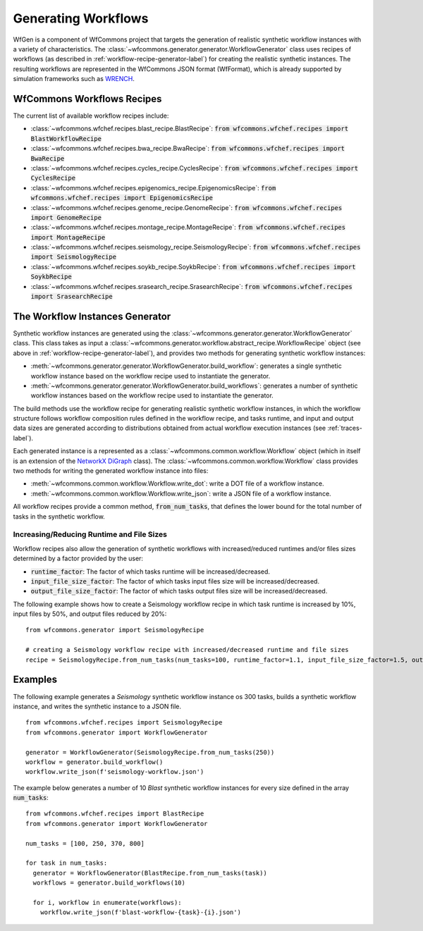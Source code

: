 .. _generating-workflows-label:

Generating Workflows
====================

WfGen is a component of WfCommons project that targets the generation of realistic
synthetic workflow instances with a variety of characteristics. The
:class:`~wfcommons.generator.generator.WorkflowGenerator` class uses recipes
of workflows (as described in :ref:`workflow-recipe-generator-label`) 
for creating the realistic synthetic instances. The resulting workflows are represented in the 
WfCommons JSON format (WfFormat), which is already supported by simulation frameworks such as
`WRENCH <https://wrench-project.org>`_.


.. _recipes-list:

WfCommons Workflows Recipes
---------------------------

The current list of available workflow recipes include:

- :class:`~wfcommons.wfchef.recipes.blast_recipe.BlastRecipe`: :code:`from wfcommons.wfchef.recipes import BlastWorkflowRecipe`
- :class:`~wfcommons.wfchef.recipes.bwa_recipe.BwaRecipe`: :code:`from wfcommons.wfchef.recipes import BwaRecipe`
- :class:`~wfcommons.wfchef.recipes.cycles_recipe.CyclesRecipe`: :code:`from wfcommons.wfchef.recipes import CyclesRecipe`
- :class:`~wfcommons.wfchef.recipes.epigenomics_recipe.EpigenomicsRecipe`: :code:`from wfcommons.wfchef.recipes import EpigenomicsRecipe`
- :class:`~wfcommons.wfchef.recipes.genome_recipe.GenomeRecipe`: :code:`from wfcommons.wfchef.recipes import GenomeRecipe`
- :class:`~wfcommons.wfchef.recipes.montage_recipe.MontageRecipe`: :code:`from wfcommons.wfchef.recipes import MontageRecipe`
- :class:`~wfcommons.wfchef.recipes.seismology_recipe.SeismologyRecipe`: :code:`from wfcommons.wfchef.recipes import SeismologyRecipe`
- :class:`~wfcommons.wfchef.recipes.soykb_recipe.SoykbRecipe`: :code:`from wfcommons.wfchef.recipes import SoykbRecipe`
- :class:`~wfcommons.wfchef.recipes.srasearch_recipe.SrasearchRecipe`: :code:`from wfcommons.wfchef.recipes import SrasearchRecipe`


The Workflow Instances Generator
--------------------------------

Synthetic workflow instances are generated using the
:class:`~wfcommons.generator.generator.WorkflowGenerator` class. This
class takes as input a :class:`~wfcommons.generator.workflow.abstract_recipe.WorkflowRecipe`
object (see above in :ref:`workflow-recipe-generator-label`), and provides two methods for generating synthetic
workflow instances:

- :meth:`~wfcommons.generator.generator.WorkflowGenerator.build_workflow`: generates a single synthetic workflow
  instance based on the workflow recipe used to instantiate the generator.
- :meth:`~wfcommons.generator.generator.WorkflowGenerator.build_workflows`: generates a number of synthetic workflow
  instances based on the workflow recipe used to instantiate the generator.

The build methods use the workflow recipe for generating realistic synthetic
workflow instances, in which the workflow structure follows workflow composition
rules defined in the workflow recipe, and tasks runtime, and input and output
data sizes are generated according to distributions obtained from actual workflow
execution instances (see :ref:`traces-label`).

Each generated instance is a represented as a :class:`~wfcommons.common.workflow.Workflow`
object (which in itself is an extension of the
`NetworkX DiGraph <https://networkx.github.io/documentation/stable/reference/classes/digraph.html>`_
class). The :class:`~wfcommons.common.workflow.Workflow` class provides two
methods for writing the generated workflow instance into files:

- :meth:`~wfcommons.common.workflow.Workflow.write_dot`: write a DOT file of a workflow instance.
- :meth:`~wfcommons.common.workflow.Workflow.write_json`: write a JSON file of a workflow instance.

All workflow recipes provide a common method, :code:`from_num_tasks`, that defines the lower
bound for the total number of tasks in the synthetic workflow.

Increasing/Reducing Runtime and File Sizes
******************************************

Workflow recipes also allow the generation of synthetic workflows with increased/reduced
runtimes and/or files sizes determined by a factor provided by the user:

- :code:`runtime_factor`: The factor of which tasks runtime will be increased/decreased.
- :code:`input_file_size_factor`: The factor of which tasks input files size will be increased/decreased.
- :code:`output_file_size_factor`: The factor of which tasks output files size will be increased/decreased.

The following example shows how to create a Seismology workflow recipe in which task
runtime is increased by 10%, input files by 50%, and output files reduced by 20%: ::

    from wfcommons.generator import SeismologyRecipe

    # creating a Seismology workflow recipe with increased/decreased runtime and file sizes
    recipe = SeismologyRecipe.from_num_tasks(num_tasks=100, runtime_factor=1.1, input_file_size_factor=1.5, output_file_size_factor=0.8)



Examples
--------

The following example generates a *Seismology* synthetic workflow instance
os 300 tasks, builds a synthetic workflow instance, and writes the
synthetic instance to a JSON file. ::

    from wfcommons.wfchef.recipes import SeismologyRecipe
    from wfcommons.generator import WorkflowGenerator

    generator = WorkflowGenerator(SeismologyRecipe.from_num_tasks(250)) 
    workflow = generator.build_workflow()
    workflow.write_json(f'seismology-workflow.json')


The example below generates a number of 10 *Blast* synthetic
workflow instances for every size defined in the array :code:`num_tasks`: ::

    from wfcommons.wfchef.recipes import BlastRecipe
    from wfcommons.generator import WorkflowGenerator

    num_tasks = [100, 250, 370, 800]
    
    for task in num_tasks:
      generator = WorkflowGenerator(BlastRecipe.from_num_tasks(task))
      workflows = generator.build_workflows(10)
      
      for i, workflow in enumerate(workflows):
        workflow.write_json(f'blast-workflow-{task}-{i}.json')